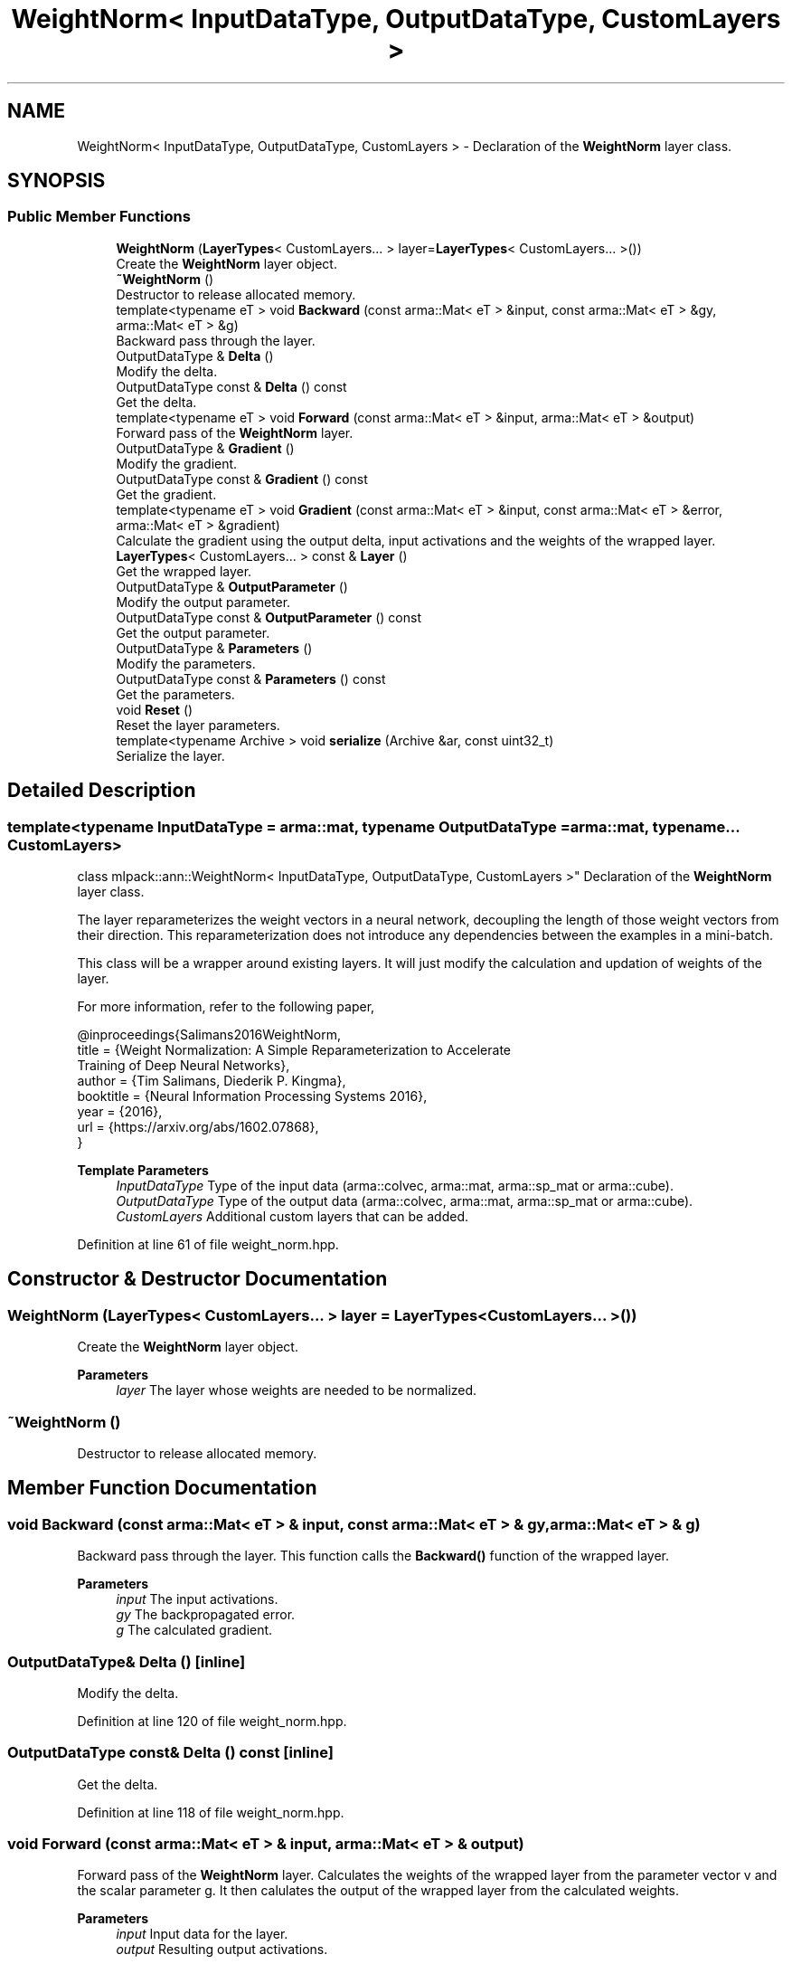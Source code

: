 .TH "WeightNorm< InputDataType, OutputDataType, CustomLayers >" 3 "Sun Jun 20 2021" "Version 3.4.2" "mlpack" \" -*- nroff -*-
.ad l
.nh
.SH NAME
WeightNorm< InputDataType, OutputDataType, CustomLayers > \- Declaration of the \fBWeightNorm\fP layer class\&.  

.SH SYNOPSIS
.br
.PP
.SS "Public Member Functions"

.in +1c
.ti -1c
.RI "\fBWeightNorm\fP (\fBLayerTypes\fP< CustomLayers\&.\&.\&. > layer=\fBLayerTypes\fP< CustomLayers\&.\&.\&. >())"
.br
.RI "Create the \fBWeightNorm\fP layer object\&. "
.ti -1c
.RI "\fB~WeightNorm\fP ()"
.br
.RI "Destructor to release allocated memory\&. "
.ti -1c
.RI "template<typename eT > void \fBBackward\fP (const arma::Mat< eT > &input, const arma::Mat< eT > &gy, arma::Mat< eT > &g)"
.br
.RI "Backward pass through the layer\&. "
.ti -1c
.RI "OutputDataType & \fBDelta\fP ()"
.br
.RI "Modify the delta\&. "
.ti -1c
.RI "OutputDataType const  & \fBDelta\fP () const"
.br
.RI "Get the delta\&. "
.ti -1c
.RI "template<typename eT > void \fBForward\fP (const arma::Mat< eT > &input, arma::Mat< eT > &output)"
.br
.RI "Forward pass of the \fBWeightNorm\fP layer\&. "
.ti -1c
.RI "OutputDataType & \fBGradient\fP ()"
.br
.RI "Modify the gradient\&. "
.ti -1c
.RI "OutputDataType const  & \fBGradient\fP () const"
.br
.RI "Get the gradient\&. "
.ti -1c
.RI "template<typename eT > void \fBGradient\fP (const arma::Mat< eT > &input, const arma::Mat< eT > &error, arma::Mat< eT > &gradient)"
.br
.RI "Calculate the gradient using the output delta, input activations and the weights of the wrapped layer\&. "
.ti -1c
.RI "\fBLayerTypes\fP< CustomLayers\&.\&.\&. > const  & \fBLayer\fP ()"
.br
.RI "Get the wrapped layer\&. "
.ti -1c
.RI "OutputDataType & \fBOutputParameter\fP ()"
.br
.RI "Modify the output parameter\&. "
.ti -1c
.RI "OutputDataType const  & \fBOutputParameter\fP () const"
.br
.RI "Get the output parameter\&. "
.ti -1c
.RI "OutputDataType & \fBParameters\fP ()"
.br
.RI "Modify the parameters\&. "
.ti -1c
.RI "OutputDataType const  & \fBParameters\fP () const"
.br
.RI "Get the parameters\&. "
.ti -1c
.RI "void \fBReset\fP ()"
.br
.RI "Reset the layer parameters\&. "
.ti -1c
.RI "template<typename Archive > void \fBserialize\fP (Archive &ar, const uint32_t)"
.br
.RI "Serialize the layer\&. "
.in -1c
.SH "Detailed Description"
.PP 

.SS "template<typename InputDataType = arma::mat, typename OutputDataType = arma::mat, typename\&.\&.\&. CustomLayers>
.br
class mlpack::ann::WeightNorm< InputDataType, OutputDataType, CustomLayers >"
Declaration of the \fBWeightNorm\fP layer class\&. 

The layer reparameterizes the weight vectors in a neural network, decoupling the length of those weight vectors from their direction\&. This reparameterization does not introduce any dependencies between the examples in a mini-batch\&.
.PP
This class will be a wrapper around existing layers\&. It will just modify the calculation and updation of weights of the layer\&.
.PP
For more information, refer to the following paper,
.PP
.PP
.nf
@inproceedings{Salimans2016WeightNorm,
  title = {Weight Normalization: A Simple Reparameterization to Accelerate
           Training of Deep Neural Networks},
  author = {Tim Salimans, Diederik P\&. Kingma},
  booktitle = {Neural Information Processing Systems 2016},
  year = {2016},
  url  = {https://arxiv\&.org/abs/1602\&.07868},
}
.fi
.PP
.PP
\fBTemplate Parameters\fP
.RS 4
\fIInputDataType\fP Type of the input data (arma::colvec, arma::mat, arma::sp_mat or arma::cube)\&. 
.br
\fIOutputDataType\fP Type of the output data (arma::colvec, arma::mat, arma::sp_mat or arma::cube)\&. 
.br
\fICustomLayers\fP Additional custom layers that can be added\&. 
.RE
.PP

.PP
Definition at line 61 of file weight_norm\&.hpp\&.
.SH "Constructor & Destructor Documentation"
.PP 
.SS "\fBWeightNorm\fP (\fBLayerTypes\fP< CustomLayers\&.\&.\&. > layer = \fC\fBLayerTypes\fP< CustomLayers\&.\&.\&. >()\fP)"

.PP
Create the \fBWeightNorm\fP layer object\&. 
.PP
\fBParameters\fP
.RS 4
\fIlayer\fP The layer whose weights are needed to be normalized\&. 
.RE
.PP

.SS "~\fBWeightNorm\fP ()"

.PP
Destructor to release allocated memory\&. 
.SH "Member Function Documentation"
.PP 
.SS "void Backward (const arma::Mat< eT > & input, const arma::Mat< eT > & gy, arma::Mat< eT > & g)"

.PP
Backward pass through the layer\&. This function calls the \fBBackward()\fP function of the wrapped layer\&.
.PP
\fBParameters\fP
.RS 4
\fIinput\fP The input activations\&. 
.br
\fIgy\fP The backpropagated error\&. 
.br
\fIg\fP The calculated gradient\&. 
.RE
.PP

.SS "OutputDataType& Delta ()\fC [inline]\fP"

.PP
Modify the delta\&. 
.PP
Definition at line 120 of file weight_norm\&.hpp\&.
.SS "OutputDataType const& Delta () const\fC [inline]\fP"

.PP
Get the delta\&. 
.PP
Definition at line 118 of file weight_norm\&.hpp\&.
.SS "void Forward (const arma::Mat< eT > & input, arma::Mat< eT > & output)"

.PP
Forward pass of the \fBWeightNorm\fP layer\&. Calculates the weights of the wrapped layer from the parameter vector v and the scalar parameter g\&. It then calulates the output of the wrapped layer from the calculated weights\&.
.PP
\fBParameters\fP
.RS 4
\fIinput\fP Input data for the layer\&. 
.br
\fIoutput\fP Resulting output activations\&. 
.RE
.PP

.SS "OutputDataType& Gradient ()\fC [inline]\fP"

.PP
Modify the gradient\&. 
.PP
Definition at line 125 of file weight_norm\&.hpp\&.
.SS "OutputDataType const& Gradient () const\fC [inline]\fP"

.PP
Get the gradient\&. 
.PP
Definition at line 123 of file weight_norm\&.hpp\&.
.SS "void Gradient (const arma::Mat< eT > & input, const arma::Mat< eT > & error, arma::Mat< eT > & gradient)"

.PP
Calculate the gradient using the output delta, input activations and the weights of the wrapped layer\&. 
.PP
\fBParameters\fP
.RS 4
\fIinput\fP The input activations\&. 
.br
\fIerror\fP The calculated error\&. 
.br
\fIgradient\fP The calculated gradient\&. 
.RE
.PP

.SS "\fBLayerTypes\fP<CustomLayers\&.\&.\&.> const& Layer ()\fC [inline]\fP"

.PP
Get the wrapped layer\&. 
.PP
Definition at line 138 of file weight_norm\&.hpp\&.
.SS "OutputDataType& OutputParameter ()\fC [inline]\fP"

.PP
Modify the output parameter\&. 
.PP
Definition at line 130 of file weight_norm\&.hpp\&.
.SS "OutputDataType const& OutputParameter () const\fC [inline]\fP"

.PP
Get the output parameter\&. 
.PP
Definition at line 128 of file weight_norm\&.hpp\&.
.SS "OutputDataType& Parameters ()\fC [inline]\fP"

.PP
Modify the parameters\&. 
.PP
Definition at line 135 of file weight_norm\&.hpp\&.
.SS "OutputDataType const& Parameters () const\fC [inline]\fP"

.PP
Get the parameters\&. 
.PP
Definition at line 133 of file weight_norm\&.hpp\&.
.SS "void Reset ()"

.PP
Reset the layer parameters\&. 
.SS "void serialize (Archive & ar, const uint32_t)"

.PP
Serialize the layer\&. 

.SH "Author"
.PP 
Generated automatically by Doxygen for mlpack from the source code\&.
